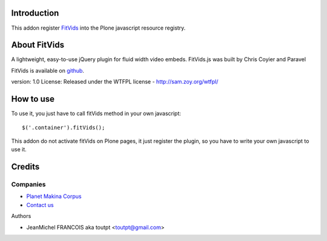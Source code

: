 Introduction
============

This addon register FitVids_ into the Plone javascript resource registry.

About FitVids
=============

A lightweight, easy-to-use jQuery plugin for fluid width video embeds.
FitVids.js was built by Chris Coyier and Paravel

FitVids is available on github_.

version: 1.0
License: Released under the WTFPL license - http://sam.zoy.org/wtfpl/

How to use
==========

To use it, you just have to call fitVids method in your own javascript::

  $('.container').fitVids();

This addon do not activate fitVids on Plone pages,
it just register the plugin, so you have to write your own javascript to use it.

Credits
=======

Companies
---------

|makinacom|_

* `Planet Makina Corpus <http://www.makina-corpus.org>`_
* `Contact us <mailto:python@makina-corpus.org>`_

Authors

- JeanMichel FRANCOIS aka toutpt <toutpt@gmail.com>

.. Contributors

.. |makinacom| image:: http://depot.makina-corpus.org/public/logo.gif
.. _makinacom:  http://www.makina-corpus.com
.. _FitVids: http://fitvidsjs.com/
.. _github: https://github.com/davatron5000/FitVids.js

